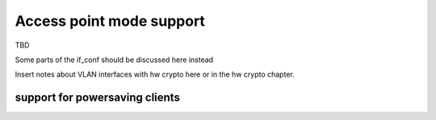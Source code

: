 .. -*- coding: utf-8; mode: rst -*-

.. _AP:

=========================
Access point mode support
=========================

TBD

Some parts of the if_conf should be discussed here instead

Insert notes about VLAN interfaces with hw crypto here or in the hw
crypto chapter.


.. _ps-client:

support for powersaving clients
===============================


.. kernel-doc:: include/net/mac80211.h
    :doc: AP support for powersaving clients

.. kernel-doc:: include/net/mac80211.h
    :functions: ieee80211_get_buffered_bc

.. kernel-doc:: include/net/mac80211.h
    :functions: ieee80211_beacon_get

.. kernel-doc:: include/net/mac80211.h
    :functions: ieee80211_sta_eosp

.. kernel-doc:: include/net/mac80211.h
    :functions: ieee80211_frame_release_type

.. kernel-doc:: include/net/mac80211.h
    :functions: ieee80211_sta_ps_transition

.. kernel-doc:: include/net/mac80211.h
    :functions: ieee80211_sta_ps_transition_ni

.. kernel-doc:: include/net/mac80211.h
    :functions: ieee80211_sta_set_buffered

.. kernel-doc:: include/net/mac80211.h
    :functions: ieee80211_sta_block_awake



.. ------------------------------------------------------------------------------
.. This file was automatically converted from DocBook-XML with the dbxml
.. library (https://github.com/return42/sphkerneldoc). The origin XML comes
.. from the linux kernel, refer to:
..
.. * https://github.com/torvalds/linux/tree/master/Documentation/DocBook
.. ------------------------------------------------------------------------------
